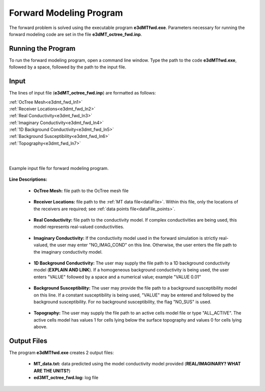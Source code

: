 .. _e3dmt_fwd:

Forward Modeling Program
========================

The forward problem is solved using the executable program **e3dMTfwd.exe**. Parameters necessary for running the forward modeling code are set in the file **e3dMT_octree_fwd.inp**.

Running the Program
-------------------

To run the forward modeling program, open a command line window. Type the path to the code **e3dMTfwd.exe**, followed by a space, followed by the path to the input file.

.. figure:: images/run_e3dmt_fwd.png
     :align: center
     :width: 700


Input
-----


The lines of input file (**e3dMT_octree_fwd.inp**) are formatted as follows:

| :ref:`OcTree Mesh<e3dmt_fwd_ln1>`
| :ref:`Receiver Locations<e3dmt_fwd_ln2>`
| :ref:`Real Conductivity<e3dmt_fwd_ln3>`
| :ref:`Imaginary Conductivity<e3dmt_fwd_ln4>`
| :ref:`1D Background Conductivity<e3dmt_fwd_ln5>`
| :ref:`Background Susceptibility<e3dmt_fwd_ln6>`
| :ref:`Topography<e3dmt_fwd_ln7>`
|
|



.. figure:: images/create_octree_input.png
     :align: center
     :width: 700

     Example input file for forward modeling program.


**Line Descriptions:**

.. _e3dmt_fwd_ln1:

    - **OcTree Mesh:** file path to the OcTree mesh file

.. _e3dmt_fwd_ln2:

    - **Receiver Locations:** file path to the :ref:`MT data file<dataFile>`. Within this file, only the locations of the receivers are required; see :ref:`data points file<dataFile_points>`.

.. _e3dmt_fwd_ln3:

    - **Real Conductivity:** file path to the conductivity model. If complex conductivities are being used, this model represents real-valued conductivities.

.. _e3dmt_fwd_ln4:

    - **Imaginary Conductivity:** If the conductivity model used in the forward simulation is strictly real-valued, the user may enter "NO_IMAG_COND" on this line. Otherwise, the user enters the file path to the imaginary conductivity model.

.. _e3dmt_fwd_ln5:

    - **1D Background Conductivity:** The user may supply the file path to a 1D background conductivity model (**EXPLAIN AND LINK**). If a homogeneous background conductivity is being used, the user enters "VALUE" followed by a space and a numerical value; example "VALUE 0.01"

.. _e3dmt_fwd_ln6:

    - **Background Susceptibility:** The user may provide the file path to a background susceptibility model on this line. If a constant susceptibility is being used, "VALUE" may be entered and followed by the background susceptibility. For no background susceptibility, the flag "NO_SUS" is used.

.. _e3dmt_fwd_ln7:

    - **Topography:** The user may supply the file path to an active cells model file or type "ALL_ACTIVE". The active cells model has values 1 for cells lying below the surface topography and values 0 for cells lying above.




.. _e3dmt_fwd_output:

Output Files
------------

The program **e3dMTfwd.exe** creates 2 output files:

    - **MT_data.txt:** data predicted using the model conductivity model provided (**REAL/IMAGINARY? WHAT ARE THE UNITS?**)

    - **ed3MT_octree_fwd.log:** log file





